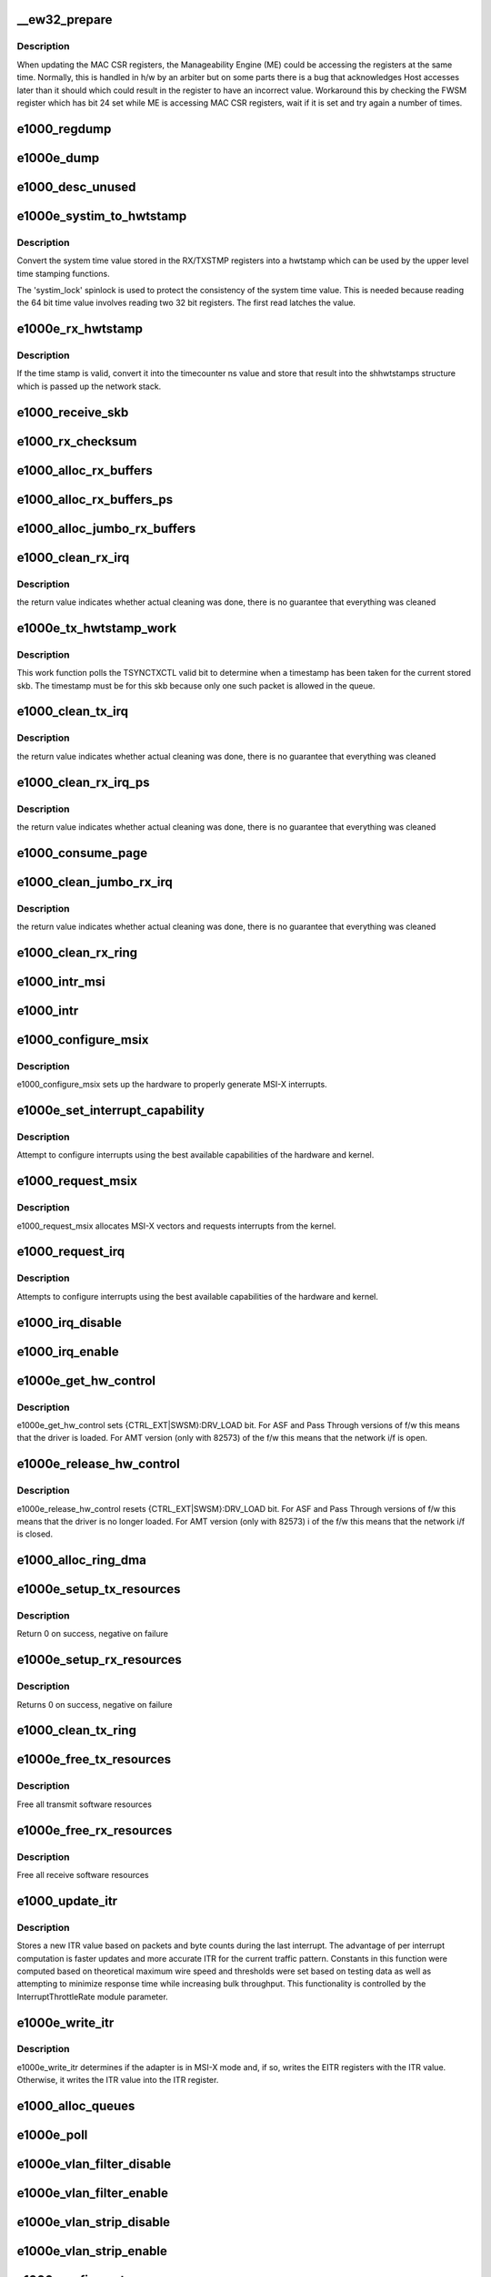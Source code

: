 .. -*- coding: utf-8; mode: rst -*-
.. src-file: drivers/net/ethernet/intel/e1000e/netdev.c

.. _`__ew32_prepare`:

__ew32_prepare
==============

.. c:function:: s32 __ew32_prepare(struct e1000_hw *hw)

    prepare to write to MAC CSR register on certain parts

    :param struct e1000_hw \*hw:
        pointer to the HW structure

.. _`__ew32_prepare.description`:

Description
-----------

When updating the MAC CSR registers, the Manageability Engine (ME) could
be accessing the registers at the same time.  Normally, this is handled in
h/w by an arbiter but on some parts there is a bug that acknowledges Host
accesses later than it should which could result in the register to have
an incorrect value.  Workaround this by checking the FWSM register which
has bit 24 set while ME is accessing MAC CSR registers, wait if it is set
and try again a number of times.

.. _`e1000_regdump`:

e1000_regdump
=============

.. c:function:: void e1000_regdump(struct e1000_hw *hw, struct e1000_reg_info *reginfo)

    register printout routine

    :param struct e1000_hw \*hw:
        pointer to the HW structure

    :param struct e1000_reg_info \*reginfo:
        pointer to the register info table

.. _`e1000e_dump`:

e1000e_dump
===========

.. c:function:: void e1000e_dump(struct e1000_adapter *adapter)

    Print registers, Tx-ring and Rx-ring

    :param struct e1000_adapter \*adapter:
        board private structure

.. _`e1000_desc_unused`:

e1000_desc_unused
=================

.. c:function:: int e1000_desc_unused(struct e1000_ring *ring)

    calculate if we have unused descriptors

    :param struct e1000_ring \*ring:
        *undescribed*

.. _`e1000e_systim_to_hwtstamp`:

e1000e_systim_to_hwtstamp
=========================

.. c:function:: void e1000e_systim_to_hwtstamp(struct e1000_adapter *adapter, struct skb_shared_hwtstamps *hwtstamps, u64 systim)

    convert system time value to hw time stamp

    :param struct e1000_adapter \*adapter:
        board private structure

    :param struct skb_shared_hwtstamps \*hwtstamps:
        time stamp structure to update

    :param u64 systim:
        unsigned 64bit system time value.

.. _`e1000e_systim_to_hwtstamp.description`:

Description
-----------

Convert the system time value stored in the RX/TXSTMP registers into a
hwtstamp which can be used by the upper level time stamping functions.

The 'systim_lock' spinlock is used to protect the consistency of the
system time value. This is needed because reading the 64 bit time
value involves reading two 32 bit registers. The first read latches the
value.

.. _`e1000e_rx_hwtstamp`:

e1000e_rx_hwtstamp
==================

.. c:function:: void e1000e_rx_hwtstamp(struct e1000_adapter *adapter, u32 status, struct sk_buff *skb)

    utility function which checks for Rx time stamp

    :param struct e1000_adapter \*adapter:
        board private structure

    :param u32 status:
        descriptor extended error and status field

    :param struct sk_buff \*skb:
        particular skb to include time stamp

.. _`e1000e_rx_hwtstamp.description`:

Description
-----------

If the time stamp is valid, convert it into the timecounter ns value
and store that result into the shhwtstamps structure which is passed
up the network stack.

.. _`e1000_receive_skb`:

e1000_receive_skb
=================

.. c:function:: void e1000_receive_skb(struct e1000_adapter *adapter, struct net_device *netdev, struct sk_buff *skb, u32 staterr, __le16 vlan)

    helper function to handle Rx indications

    :param struct e1000_adapter \*adapter:
        board private structure

    :param struct net_device \*netdev:
        *undescribed*

    :param struct sk_buff \*skb:
        pointer to sk_buff to be indicated to stack

    :param u32 staterr:
        descriptor extended error and status field as written by hardware

    :param __le16 vlan:
        descriptor vlan field as written by hardware (no le/be conversion)

.. _`e1000_rx_checksum`:

e1000_rx_checksum
=================

.. c:function:: void e1000_rx_checksum(struct e1000_adapter *adapter, u32 status_err, struct sk_buff *skb)

    Receive Checksum Offload

    :param struct e1000_adapter \*adapter:
        board private structure

    :param u32 status_err:
        receive descriptor status and error fields

    :param struct sk_buff \*skb:
        *undescribed*

.. _`e1000_alloc_rx_buffers`:

e1000_alloc_rx_buffers
======================

.. c:function:: void e1000_alloc_rx_buffers(struct e1000_ring *rx_ring, int cleaned_count, gfp_t gfp)

    Replace used receive buffers

    :param struct e1000_ring \*rx_ring:
        Rx descriptor ring

    :param int cleaned_count:
        *undescribed*

    :param gfp_t gfp:
        *undescribed*

.. _`e1000_alloc_rx_buffers_ps`:

e1000_alloc_rx_buffers_ps
=========================

.. c:function:: void e1000_alloc_rx_buffers_ps(struct e1000_ring *rx_ring, int cleaned_count, gfp_t gfp)

    Replace used receive buffers; packet split

    :param struct e1000_ring \*rx_ring:
        Rx descriptor ring

    :param int cleaned_count:
        *undescribed*

    :param gfp_t gfp:
        *undescribed*

.. _`e1000_alloc_jumbo_rx_buffers`:

e1000_alloc_jumbo_rx_buffers
============================

.. c:function:: void e1000_alloc_jumbo_rx_buffers(struct e1000_ring *rx_ring, int cleaned_count, gfp_t gfp)

    Replace used jumbo receive buffers

    :param struct e1000_ring \*rx_ring:
        Rx descriptor ring

    :param int cleaned_count:
        number of buffers to allocate this pass

    :param gfp_t gfp:
        *undescribed*

.. _`e1000_clean_rx_irq`:

e1000_clean_rx_irq
==================

.. c:function:: bool e1000_clean_rx_irq(struct e1000_ring *rx_ring, int *work_done, int work_to_do)

    Send received data up the network stack

    :param struct e1000_ring \*rx_ring:
        Rx descriptor ring

    :param int \*work_done:
        *undescribed*

    :param int work_to_do:
        *undescribed*

.. _`e1000_clean_rx_irq.description`:

Description
-----------

the return value indicates whether actual cleaning was done, there
is no guarantee that everything was cleaned

.. _`e1000e_tx_hwtstamp_work`:

e1000e_tx_hwtstamp_work
=======================

.. c:function:: void e1000e_tx_hwtstamp_work(struct work_struct *work)

    check for Tx time stamp

    :param struct work_struct \*work:
        pointer to work struct

.. _`e1000e_tx_hwtstamp_work.description`:

Description
-----------

This work function polls the TSYNCTXCTL valid bit to determine when a
timestamp has been taken for the current stored skb.  The timestamp must
be for this skb because only one such packet is allowed in the queue.

.. _`e1000_clean_tx_irq`:

e1000_clean_tx_irq
==================

.. c:function:: bool e1000_clean_tx_irq(struct e1000_ring *tx_ring)

    Reclaim resources after transmit completes

    :param struct e1000_ring \*tx_ring:
        Tx descriptor ring

.. _`e1000_clean_tx_irq.description`:

Description
-----------

the return value indicates whether actual cleaning was done, there
is no guarantee that everything was cleaned

.. _`e1000_clean_rx_irq_ps`:

e1000_clean_rx_irq_ps
=====================

.. c:function:: bool e1000_clean_rx_irq_ps(struct e1000_ring *rx_ring, int *work_done, int work_to_do)

    Send received data up the network stack; packet split

    :param struct e1000_ring \*rx_ring:
        Rx descriptor ring

    :param int \*work_done:
        *undescribed*

    :param int work_to_do:
        *undescribed*

.. _`e1000_clean_rx_irq_ps.description`:

Description
-----------

the return value indicates whether actual cleaning was done, there
is no guarantee that everything was cleaned

.. _`e1000_consume_page`:

e1000_consume_page
==================

.. c:function:: void e1000_consume_page(struct e1000_buffer *bi, struct sk_buff *skb, u16 length)

    helper function

    :param struct e1000_buffer \*bi:
        *undescribed*

    :param struct sk_buff \*skb:
        *undescribed*

    :param u16 length:
        *undescribed*

.. _`e1000_clean_jumbo_rx_irq`:

e1000_clean_jumbo_rx_irq
========================

.. c:function:: bool e1000_clean_jumbo_rx_irq(struct e1000_ring *rx_ring, int *work_done, int work_to_do)

    Send received data up the network stack; legacy

    :param struct e1000_ring \*rx_ring:
        *undescribed*

    :param int \*work_done:
        *undescribed*

    :param int work_to_do:
        *undescribed*

.. _`e1000_clean_jumbo_rx_irq.description`:

Description
-----------

the return value indicates whether actual cleaning was done, there
is no guarantee that everything was cleaned

.. _`e1000_clean_rx_ring`:

e1000_clean_rx_ring
===================

.. c:function:: void e1000_clean_rx_ring(struct e1000_ring *rx_ring)

    Free Rx Buffers per Queue

    :param struct e1000_ring \*rx_ring:
        Rx descriptor ring

.. _`e1000_intr_msi`:

e1000_intr_msi
==============

.. c:function:: irqreturn_t e1000_intr_msi(int __always_unused irq, void *data)

    Interrupt Handler

    :param int __always_unused irq:
        interrupt number

    :param void \*data:
        pointer to a network interface device structure

.. _`e1000_intr`:

e1000_intr
==========

.. c:function:: irqreturn_t e1000_intr(int __always_unused irq, void *data)

    Interrupt Handler

    :param int __always_unused irq:
        interrupt number

    :param void \*data:
        pointer to a network interface device structure

.. _`e1000_configure_msix`:

e1000_configure_msix
====================

.. c:function:: void e1000_configure_msix(struct e1000_adapter *adapter)

    Configure MSI-X hardware

    :param struct e1000_adapter \*adapter:
        *undescribed*

.. _`e1000_configure_msix.description`:

Description
-----------

e1000_configure_msix sets up the hardware to properly
generate MSI-X interrupts.

.. _`e1000e_set_interrupt_capability`:

e1000e_set_interrupt_capability
===============================

.. c:function:: void e1000e_set_interrupt_capability(struct e1000_adapter *adapter)

    set MSI or MSI-X if supported

    :param struct e1000_adapter \*adapter:
        *undescribed*

.. _`e1000e_set_interrupt_capability.description`:

Description
-----------

Attempt to configure interrupts using the best available
capabilities of the hardware and kernel.

.. _`e1000_request_msix`:

e1000_request_msix
==================

.. c:function:: int e1000_request_msix(struct e1000_adapter *adapter)

    Initialize MSI-X interrupts

    :param struct e1000_adapter \*adapter:
        *undescribed*

.. _`e1000_request_msix.description`:

Description
-----------

e1000_request_msix allocates MSI-X vectors and requests interrupts from the
kernel.

.. _`e1000_request_irq`:

e1000_request_irq
=================

.. c:function:: int e1000_request_irq(struct e1000_adapter *adapter)

    initialize interrupts

    :param struct e1000_adapter \*adapter:
        *undescribed*

.. _`e1000_request_irq.description`:

Description
-----------

Attempts to configure interrupts using the best available
capabilities of the hardware and kernel.

.. _`e1000_irq_disable`:

e1000_irq_disable
=================

.. c:function:: void e1000_irq_disable(struct e1000_adapter *adapter)

    Mask off interrupt generation on the NIC

    :param struct e1000_adapter \*adapter:
        *undescribed*

.. _`e1000_irq_enable`:

e1000_irq_enable
================

.. c:function:: void e1000_irq_enable(struct e1000_adapter *adapter)

    Enable default interrupt generation settings

    :param struct e1000_adapter \*adapter:
        *undescribed*

.. _`e1000e_get_hw_control`:

e1000e_get_hw_control
=====================

.. c:function:: void e1000e_get_hw_control(struct e1000_adapter *adapter)

    get control of the h/w from f/w

    :param struct e1000_adapter \*adapter:
        address of board private structure

.. _`e1000e_get_hw_control.description`:

Description
-----------

e1000e_get_hw_control sets {CTRL_EXT\|SWSM}:DRV_LOAD bit.
For ASF and Pass Through versions of f/w this means that
the driver is loaded. For AMT version (only with 82573)
of the f/w this means that the network i/f is open.

.. _`e1000e_release_hw_control`:

e1000e_release_hw_control
=========================

.. c:function:: void e1000e_release_hw_control(struct e1000_adapter *adapter)

    release control of the h/w to f/w

    :param struct e1000_adapter \*adapter:
        address of board private structure

.. _`e1000e_release_hw_control.description`:

Description
-----------

e1000e_release_hw_control resets {CTRL_EXT\|SWSM}:DRV_LOAD bit.
For ASF and Pass Through versions of f/w this means that the
driver is no longer loaded. For AMT version (only with 82573) i
of the f/w this means that the network i/f is closed.

.. _`e1000_alloc_ring_dma`:

e1000_alloc_ring_dma
====================

.. c:function:: int e1000_alloc_ring_dma(struct e1000_adapter *adapter, struct e1000_ring *ring)

    allocate memory for a ring structure

    :param struct e1000_adapter \*adapter:
        *undescribed*

    :param struct e1000_ring \*ring:
        *undescribed*

.. _`e1000e_setup_tx_resources`:

e1000e_setup_tx_resources
=========================

.. c:function:: int e1000e_setup_tx_resources(struct e1000_ring *tx_ring)

    allocate Tx resources (Descriptors)

    :param struct e1000_ring \*tx_ring:
        Tx descriptor ring

.. _`e1000e_setup_tx_resources.description`:

Description
-----------

Return 0 on success, negative on failure

.. _`e1000e_setup_rx_resources`:

e1000e_setup_rx_resources
=========================

.. c:function:: int e1000e_setup_rx_resources(struct e1000_ring *rx_ring)

    allocate Rx resources (Descriptors)

    :param struct e1000_ring \*rx_ring:
        Rx descriptor ring

.. _`e1000e_setup_rx_resources.description`:

Description
-----------

Returns 0 on success, negative on failure

.. _`e1000_clean_tx_ring`:

e1000_clean_tx_ring
===================

.. c:function:: void e1000_clean_tx_ring(struct e1000_ring *tx_ring)

    Free Tx Buffers

    :param struct e1000_ring \*tx_ring:
        Tx descriptor ring

.. _`e1000e_free_tx_resources`:

e1000e_free_tx_resources
========================

.. c:function:: void e1000e_free_tx_resources(struct e1000_ring *tx_ring)

    Free Tx Resources per Queue

    :param struct e1000_ring \*tx_ring:
        Tx descriptor ring

.. _`e1000e_free_tx_resources.description`:

Description
-----------

Free all transmit software resources

.. _`e1000e_free_rx_resources`:

e1000e_free_rx_resources
========================

.. c:function:: void e1000e_free_rx_resources(struct e1000_ring *rx_ring)

    Free Rx Resources

    :param struct e1000_ring \*rx_ring:
        Rx descriptor ring

.. _`e1000e_free_rx_resources.description`:

Description
-----------

Free all receive software resources

.. _`e1000_update_itr`:

e1000_update_itr
================

.. c:function:: unsigned int e1000_update_itr(u16 itr_setting, int packets, int bytes)

    update the dynamic ITR value based on statistics

    :param u16 itr_setting:
        current adapter->itr

    :param int packets:
        the number of packets during this measurement interval

    :param int bytes:
        the number of bytes during this measurement interval

.. _`e1000_update_itr.description`:

Description
-----------

Stores a new ITR value based on packets and byte
counts during the last interrupt.  The advantage of per interrupt
computation is faster updates and more accurate ITR for the current
traffic pattern.  Constants in this function were computed
based on theoretical maximum wire speed and thresholds were set based
on testing data as well as attempting to minimize response time
while increasing bulk throughput.  This functionality is controlled
by the InterruptThrottleRate module parameter.

.. _`e1000e_write_itr`:

e1000e_write_itr
================

.. c:function:: void e1000e_write_itr(struct e1000_adapter *adapter, u32 itr)

    write the ITR value to the appropriate registers

    :param struct e1000_adapter \*adapter:
        address of board private structure

    :param u32 itr:
        new ITR value to program

.. _`e1000e_write_itr.description`:

Description
-----------

e1000e_write_itr determines if the adapter is in MSI-X mode
and, if so, writes the EITR registers with the ITR value.
Otherwise, it writes the ITR value into the ITR register.

.. _`e1000_alloc_queues`:

e1000_alloc_queues
==================

.. c:function:: int e1000_alloc_queues(struct e1000_adapter *adapter)

    Allocate memory for all rings

    :param struct e1000_adapter \*adapter:
        board private structure to initialize

.. _`e1000e_poll`:

e1000e_poll
===========

.. c:function:: int e1000e_poll(struct napi_struct *napi, int weight)

    NAPI Rx polling callback

    :param struct napi_struct \*napi:
        struct associated with this polling callback

    :param int weight:
        number of packets driver is allowed to process this poll

.. _`e1000e_vlan_filter_disable`:

e1000e_vlan_filter_disable
==========================

.. c:function:: void e1000e_vlan_filter_disable(struct e1000_adapter *adapter)

    helper to disable hw VLAN filtering

    :param struct e1000_adapter \*adapter:
        board private structure to initialize

.. _`e1000e_vlan_filter_enable`:

e1000e_vlan_filter_enable
=========================

.. c:function:: void e1000e_vlan_filter_enable(struct e1000_adapter *adapter)

    helper to enable HW VLAN filtering

    :param struct e1000_adapter \*adapter:
        board private structure to initialize

.. _`e1000e_vlan_strip_disable`:

e1000e_vlan_strip_disable
=========================

.. c:function:: void e1000e_vlan_strip_disable(struct e1000_adapter *adapter)

    helper to disable HW VLAN stripping

    :param struct e1000_adapter \*adapter:
        board private structure to initialize

.. _`e1000e_vlan_strip_enable`:

e1000e_vlan_strip_enable
========================

.. c:function:: void e1000e_vlan_strip_enable(struct e1000_adapter *adapter)

    helper to enable HW VLAN stripping

    :param struct e1000_adapter \*adapter:
        board private structure to initialize

.. _`e1000_configure_tx`:

e1000_configure_tx
==================

.. c:function:: void e1000_configure_tx(struct e1000_adapter *adapter)

    Configure Transmit Unit after Reset

    :param struct e1000_adapter \*adapter:
        board private structure

.. _`e1000_configure_tx.description`:

Description
-----------

Configure the Tx unit of the MAC after a reset.

.. _`page_use_count`:

PAGE_USE_COUNT
==============

.. c:function::  PAGE_USE_COUNT( S)

    configure the receive control registers

    :param  S:
        *undescribed*

.. _`e1000_configure_rx`:

e1000_configure_rx
==================

.. c:function:: void e1000_configure_rx(struct e1000_adapter *adapter)

    Configure Receive Unit after Reset

    :param struct e1000_adapter \*adapter:
        board private structure

.. _`e1000_configure_rx.description`:

Description
-----------

Configure the Rx unit of the MAC after a reset.

.. _`e1000e_write_mc_addr_list`:

e1000e_write_mc_addr_list
=========================

.. c:function:: int e1000e_write_mc_addr_list(struct net_device *netdev)

    write multicast addresses to MTA

    :param struct net_device \*netdev:
        network interface device structure

.. _`e1000e_write_mc_addr_list.description`:

Description
-----------

Writes multicast address list to the MTA hash table.

.. _`e1000e_write_mc_addr_list.return`:

Return
------

-ENOMEM on failure
0 on no addresses written
X on writing X addresses to MTA

.. _`e1000e_write_uc_addr_list`:

e1000e_write_uc_addr_list
=========================

.. c:function:: int e1000e_write_uc_addr_list(struct net_device *netdev)

    write unicast addresses to RAR table

    :param struct net_device \*netdev:
        network interface device structure

.. _`e1000e_write_uc_addr_list.description`:

Description
-----------

Writes unicast address list to the RAR table.

.. _`e1000e_write_uc_addr_list.return`:

Return
------

-ENOMEM on failure/insufficient address space
0 on no addresses written
X on writing X addresses to the RAR table

.. _`e1000e_set_rx_mode`:

e1000e_set_rx_mode
==================

.. c:function:: void e1000e_set_rx_mode(struct net_device *netdev)

    secondary unicast, Multicast and Promiscuous mode set

    :param struct net_device \*netdev:
        network interface device structure

.. _`e1000e_set_rx_mode.description`:

Description
-----------

The ndo_set_rx_mode entry point is called whenever the unicast or multicast
address list or the network interface flags are updated.  This routine is
responsible for configuring the hardware for proper unicast, multicast,
promiscuous mode, and all-multi behavior.

.. _`e1000e_get_base_timinca`:

e1000e_get_base_timinca
=======================

.. c:function:: s32 e1000e_get_base_timinca(struct e1000_adapter *adapter, u32 *timinca)

    get default SYSTIM time increment attributes

    :param struct e1000_adapter \*adapter:
        board private structure

    :param u32 \*timinca:
        pointer to returned time increment attributes

.. _`e1000e_get_base_timinca.description`:

Description
-----------

Get attributes for incrementing the System Time Register SYSTIML/H at
the default base frequency, and set the cyclecounter shift value.

.. _`e1000e_config_hwtstamp`:

e1000e_config_hwtstamp
======================

.. c:function:: int e1000e_config_hwtstamp(struct e1000_adapter *adapter, struct hwtstamp_config *config)

    configure the hwtstamp registers and enable/disable

    :param struct e1000_adapter \*adapter:
        board private structure

    :param struct hwtstamp_config \*config:
        *undescribed*

.. _`e1000e_config_hwtstamp.description`:

Description
-----------

Outgoing time stamping can be enabled and disabled. Play nice and
disable it when requested, although it shouldn't cause any overhead
when no packet needs it. At most one packet in the queue may be
marked for time stamping, otherwise it would be impossible to tell
for sure to which packet the hardware time stamp belongs.

Incoming time stamping has to be configured via the hardware filters.
Not all combinations are supported, in particular event type has to be
specified. Matching the kind of event packet is not supported, with the
exception of "all V2 events regardless of level 2 or 4".

.. _`e1000_configure`:

e1000_configure
===============

.. c:function:: void e1000_configure(struct e1000_adapter *adapter)

    configure the hardware for Rx and Tx

    :param struct e1000_adapter \*adapter:
        private board structure

.. _`e1000e_power_up_phy`:

e1000e_power_up_phy
===================

.. c:function:: void e1000e_power_up_phy(struct e1000_adapter *adapter)

    restore link in case the phy was powered down

    :param struct e1000_adapter \*adapter:
        address of board private structure

.. _`e1000e_power_up_phy.description`:

Description
-----------

The phy may be powered down to save power and turn off link when the
driver is unloaded and wake on lan is not enabled (among others)
\*\*\* this routine MUST be followed by a call to e1000e_reset \*\*\*

.. _`e1000_power_down_phy`:

e1000_power_down_phy
====================

.. c:function:: void e1000_power_down_phy(struct e1000_adapter *adapter)

    Power down the PHY

    :param struct e1000_adapter \*adapter:
        *undescribed*

.. _`e1000_power_down_phy.description`:

Description
-----------

Power down the PHY so no link is implied when interface is down.
The PHY cannot be powered down if management or WoL is active.

.. _`e1000_flush_tx_ring`:

e1000_flush_tx_ring
===================

.. c:function:: void e1000_flush_tx_ring(struct e1000_adapter *adapter)

    remove all descriptors from the tx_ring

    :param struct e1000_adapter \*adapter:
        *undescribed*

.. _`e1000_flush_tx_ring.description`:

Description
-----------

We want to clear all pending descriptors from the TX ring.
zeroing happens when the HW reads the regs. We  assign the ring itself as
the data of the next descriptor. We don't care about the data we are about
to reset the HW.

.. _`e1000_flush_rx_ring`:

e1000_flush_rx_ring
===================

.. c:function:: void e1000_flush_rx_ring(struct e1000_adapter *adapter)

    remove all descriptors from the rx_ring

    :param struct e1000_adapter \*adapter:
        *undescribed*

.. _`e1000_flush_rx_ring.description`:

Description
-----------

Mark all descriptors in the RX ring as consumed and disable the rx ring

.. _`e1000_flush_desc_rings`:

e1000_flush_desc_rings
======================

.. c:function:: void e1000_flush_desc_rings(struct e1000_adapter *adapter)

    remove all descriptors from the descriptor rings

    :param struct e1000_adapter \*adapter:
        *undescribed*

.. _`e1000_flush_desc_rings.description`:

Description
-----------

In i219, the descriptor rings must be emptied before resetting the HW
or before changing the device state to D3 during runtime (runtime PM).

Failure to do this will cause the HW to enter a unit hang state which can
only be released by PCI reset on the device

.. _`e1000e_systim_reset`:

e1000e_systim_reset
===================

.. c:function:: void e1000e_systim_reset(struct e1000_adapter *adapter)

    reset the timesync registers after a hardware reset

    :param struct e1000_adapter \*adapter:
        board private structure

.. _`e1000e_systim_reset.description`:

Description
-----------

When the MAC is reset, all hardware bits for timesync will be reset to the
default values. This function will restore the settings last in place.
Since the clock SYSTIME registers are reset, we will simply restore the
cyclecounter to the kernel real clock time.

.. _`e1000e_reset`:

e1000e_reset
============

.. c:function:: void e1000e_reset(struct e1000_adapter *adapter)

    bring the hardware into a known good state

    :param struct e1000_adapter \*adapter:
        *undescribed*

.. _`e1000e_reset.description`:

Description
-----------

This function boots the hardware and enables some settings that
require a configuration cycle of the hardware - those cannot be
set/changed during runtime. After reset the device needs to be
properly configured for Rx, Tx etc.

.. _`e1000e_trigger_lsc`:

e1000e_trigger_lsc
==================

.. c:function:: void e1000e_trigger_lsc(struct e1000_adapter *adapter)

    trigger an LSC interrupt

    :param struct e1000_adapter \*adapter:
        *undescribed*

.. _`e1000e_trigger_lsc.description`:

Description
-----------

Fire a link status change interrupt to start the watchdog.

.. _`e1000e_down`:

e1000e_down
===========

.. c:function:: void e1000e_down(struct e1000_adapter *adapter, bool reset)

    quiesce the device and optionally reset the hardware

    :param struct e1000_adapter \*adapter:
        board private structure

    :param bool reset:
        boolean flag to reset the hardware or not

.. _`e1000e_sanitize_systim`:

e1000e_sanitize_systim
======================

.. c:function:: u64 e1000e_sanitize_systim(struct e1000_hw *hw, u64 systim)

    sanitize raw cycle counter reads

    :param struct e1000_hw \*hw:
        pointer to the HW structure

    :param u64 systim:
        time value read, sanitized and returned

.. _`e1000e_sanitize_systim.description`:

Description
-----------

Errata for 82574/82583 possible bad bits read from SYSTIMH/L:
check to see that the time is incrementing at a reasonable
rate and is a multiple of incvalue.

.. _`e1000e_cyclecounter_read`:

e1000e_cyclecounter_read
========================

.. c:function:: u64 e1000e_cyclecounter_read(const struct cyclecounter *cc)

    read raw cycle counter (used by time counter)

    :param const struct cyclecounter \*cc:
        cyclecounter structure

.. _`e1000_sw_init`:

e1000_sw_init
=============

.. c:function:: int e1000_sw_init(struct e1000_adapter *adapter)

    Initialize general software structures (struct e1000_adapter)

    :param struct e1000_adapter \*adapter:
        board private structure to initialize

.. _`e1000_sw_init.description`:

Description
-----------

e1000_sw_init initializes the Adapter private data structure.
Fields are initialized based on PCI device information and
OS network device settings (MTU size).

.. _`e1000_intr_msi_test`:

e1000_intr_msi_test
===================

.. c:function:: irqreturn_t e1000_intr_msi_test(int __always_unused irq, void *data)

    Interrupt Handler

    :param int __always_unused irq:
        interrupt number

    :param void \*data:
        pointer to a network interface device structure

.. _`e1000_test_msi_interrupt`:

e1000_test_msi_interrupt
========================

.. c:function:: int e1000_test_msi_interrupt(struct e1000_adapter *adapter)

    Returns 0 for successful test

    :param struct e1000_adapter \*adapter:
        board private struct

.. _`e1000_test_msi_interrupt.description`:

Description
-----------

code flow taken from tg3.c

.. _`e1000_test_msi`:

e1000_test_msi
==============

.. c:function:: int e1000_test_msi(struct e1000_adapter *adapter)

    Returns 0 if MSI test succeeds or INTx mode is restored

    :param struct e1000_adapter \*adapter:
        board private struct

.. _`e1000_test_msi.description`:

Description
-----------

code flow taken from tg3.c, called with e1000 interrupts disabled.

.. _`e1000e_open`:

e1000e_open
===========

.. c:function:: int e1000e_open(struct net_device *netdev)

    Called when a network interface is made active

    :param struct net_device \*netdev:
        network interface device structure

.. _`e1000e_open.description`:

Description
-----------

Returns 0 on success, negative value on failure

The open entry point is called when a network interface is made
active by the system (IFF_UP).  At this point all resources needed
for transmit and receive operations are allocated, the interrupt
handler is registered with the OS, the watchdog timer is started,
and the stack is notified that the interface is ready.

.. _`e1000e_close`:

e1000e_close
============

.. c:function:: int e1000e_close(struct net_device *netdev)

    Disables a network interface

    :param struct net_device \*netdev:
        network interface device structure

.. _`e1000e_close.description`:

Description
-----------

Returns 0, this is not allowed to fail

The close entry point is called when an interface is de-activated
by the OS.  The hardware is still under the drivers control, but
needs to be disabled.  A global MAC reset is issued to stop the
hardware, and all transmit and receive resources are freed.

.. _`e1000_set_mac`:

e1000_set_mac
=============

.. c:function:: int e1000_set_mac(struct net_device *netdev, void *p)

    Change the Ethernet Address of the NIC

    :param struct net_device \*netdev:
        network interface device structure

    :param void \*p:
        pointer to an address structure

.. _`e1000_set_mac.description`:

Description
-----------

Returns 0 on success, negative on failure

.. _`e1000e_update_phy_task`:

e1000e_update_phy_task
======================

.. c:function:: void e1000e_update_phy_task(struct work_struct *work)

    work thread to update phy

    :param struct work_struct \*work:
        pointer to our work struct

.. _`e1000e_update_phy_task.description`:

Description
-----------

this worker thread exists because we must acquire a
semaphore to read the phy, which we could msleep while
waiting for it, and we can't msleep in a timer.

.. _`e1000_update_phy_info`:

e1000_update_phy_info
=====================

.. c:function:: void e1000_update_phy_info(struct timer_list *t)

    timre call-back to update PHY info

    :param struct timer_list \*t:
        *undescribed*

.. _`e1000_update_phy_info.description`:

Description
-----------

Need to wait a few seconds after link up to get diagnostic information from
the phy

.. _`e1000e_update_phy_stats`:

e1000e_update_phy_stats
=======================

.. c:function:: void e1000e_update_phy_stats(struct e1000_adapter *adapter)

    Update the PHY statistics counters

    :param struct e1000_adapter \*adapter:
        board private structure

.. _`e1000e_update_phy_stats.description`:

Description
-----------

Read/clear the upper 16-bit PHY registers and read/accumulate lower

.. _`e1000e_update_stats`:

e1000e_update_stats
===================

.. c:function:: void e1000e_update_stats(struct e1000_adapter *adapter)

    Update the board statistics counters

    :param struct e1000_adapter \*adapter:
        board private structure

.. _`e1000_phy_read_status`:

e1000_phy_read_status
=====================

.. c:function:: void e1000_phy_read_status(struct e1000_adapter *adapter)

    Update the PHY register status snapshot

    :param struct e1000_adapter \*adapter:
        board private structure

.. _`e1000_watchdog`:

e1000_watchdog
==============

.. c:function:: void e1000_watchdog(struct timer_list *t)

    Timer Call-back

    :param struct timer_list \*t:
        *undescribed*

.. _`e1000_tx_timeout`:

e1000_tx_timeout
================

.. c:function:: void e1000_tx_timeout(struct net_device *netdev)

    Respond to a Tx Hang

    :param struct net_device \*netdev:
        network interface device structure

.. _`e1000e_get_stats64`:

e1000e_get_stats64
==================

.. c:function:: void e1000e_get_stats64(struct net_device *netdev, struct rtnl_link_stats64 *stats)

    Get System Network Statistics

    :param struct net_device \*netdev:
        network interface device structure

    :param struct rtnl_link_stats64 \*stats:
        rtnl_link_stats64 pointer

.. _`e1000e_get_stats64.description`:

Description
-----------

Returns the address of the device statistics structure.

.. _`e1000_change_mtu`:

e1000_change_mtu
================

.. c:function:: int e1000_change_mtu(struct net_device *netdev, int new_mtu)

    Change the Maximum Transfer Unit

    :param struct net_device \*netdev:
        network interface device structure

    :param int new_mtu:
        new value for maximum frame size

.. _`e1000_change_mtu.description`:

Description
-----------

Returns 0 on success, negative on failure

.. _`e1000e_hwtstamp_set`:

e1000e_hwtstamp_set
===================

.. c:function:: int e1000e_hwtstamp_set(struct net_device *netdev, struct ifreq *ifr)

    control hardware time stamping

    :param struct net_device \*netdev:
        network interface device structure

    :param struct ifreq \*ifr:
        *undescribed*

.. _`e1000e_hwtstamp_set.description`:

Description
-----------

Outgoing time stamping can be enabled and disabled. Play nice and
disable it when requested, although it shouldn't cause any overhead
when no packet needs it. At most one packet in the queue may be
marked for time stamping, otherwise it would be impossible to tell
for sure to which packet the hardware time stamp belongs.

Incoming time stamping has to be configured via the hardware filters.
Not all combinations are supported, in particular event type has to be
specified. Matching the kind of event packet is not supported, with the
exception of "all V2 events regardless of level 2 or 4".

.. _`__e1000e_disable_aspm`:

__e1000e_disable_aspm
=====================

.. c:function:: void __e1000e_disable_aspm(struct pci_dev *pdev, u16 state, int locked)

    Disable ASPM states

    :param struct pci_dev \*pdev:
        pointer to PCI device struct

    :param u16 state:
        bit-mask of ASPM states to disable

    :param int locked:
        indication if this context holds pci_bus_sem locked.

.. _`__e1000e_disable_aspm.description`:

Description
-----------

Some devices \*must\* have certain ASPM states disabled per hardware errata.

.. _`e1000e_disable_aspm`:

e1000e_disable_aspm
===================

.. c:function:: void e1000e_disable_aspm(struct pci_dev *pdev, u16 state)

    Disable ASPM states.

    :param struct pci_dev \*pdev:
        pointer to PCI device struct

    :param u16 state:
        bit-mask of ASPM states to disable

.. _`e1000e_disable_aspm.description`:

Description
-----------

This function acquires the pci_bus_sem!
Some devices \*must\* have certain ASPM states disabled per hardware errata.

.. _`e1000e_disable_aspm_locked`:

e1000e_disable_aspm_locked
==========================

.. c:function:: void e1000e_disable_aspm_locked(struct pci_dev *pdev, u16 state)

    :param struct pci_dev \*pdev:
        pointer to PCI device struct

    :param u16 state:
        bit-mask of ASPM states to disable

.. _`e1000e_disable_aspm_locked.description`:

Description
-----------

This function must be called with pci_bus_sem acquired!
Some devices \*must\* have certain ASPM states disabled per hardware errata.

.. _`e1000_netpoll`:

e1000_netpoll
=============

.. c:function:: void e1000_netpoll(struct net_device *netdev)

    :param struct net_device \*netdev:
        network interface device structure

.. _`e1000_netpoll.description`:

Description
-----------

Polling 'interrupt' - used by things like netconsole to send skbs
without having to re-enable interrupts. It's not called while
the interrupt routine is executing.

.. _`e1000_io_error_detected`:

e1000_io_error_detected
=======================

.. c:function:: pci_ers_result_t e1000_io_error_detected(struct pci_dev *pdev, pci_channel_state_t state)

    called when PCI error is detected

    :param struct pci_dev \*pdev:
        Pointer to PCI device

    :param pci_channel_state_t state:
        The current pci connection state

.. _`e1000_io_error_detected.description`:

Description
-----------

This function is called after a PCI bus error affecting
this device has been detected.

.. _`e1000_io_slot_reset`:

e1000_io_slot_reset
===================

.. c:function:: pci_ers_result_t e1000_io_slot_reset(struct pci_dev *pdev)

    called after the pci bus has been reset.

    :param struct pci_dev \*pdev:
        Pointer to PCI device

.. _`e1000_io_slot_reset.description`:

Description
-----------

Restart the card from scratch, as if from a cold-boot. Implementation
resembles the first-half of the e1000e_pm_resume routine.

.. _`e1000_io_resume`:

e1000_io_resume
===============

.. c:function:: void e1000_io_resume(struct pci_dev *pdev)

    called when traffic can start flowing again.

    :param struct pci_dev \*pdev:
        Pointer to PCI device

.. _`e1000_io_resume.description`:

Description
-----------

This callback is called when the error recovery driver tells us that
its OK to resume normal operation. Implementation resembles the
second-half of the e1000e_pm_resume routine.

.. _`e1000_probe`:

e1000_probe
===========

.. c:function:: int e1000_probe(struct pci_dev *pdev, const struct pci_device_id *ent)

    Device Initialization Routine

    :param struct pci_dev \*pdev:
        PCI device information struct

    :param const struct pci_device_id \*ent:
        entry in e1000_pci_tbl

.. _`e1000_probe.description`:

Description
-----------

Returns 0 on success, negative on failure

e1000_probe initializes an adapter identified by a pci_dev structure.
The OS initialization, configuring of the adapter private structure,
and a hardware reset occur.

.. _`e1000_remove`:

e1000_remove
============

.. c:function:: void e1000_remove(struct pci_dev *pdev)

    Device Removal Routine

    :param struct pci_dev \*pdev:
        PCI device information struct

.. _`e1000_remove.description`:

Description
-----------

e1000_remove is called by the PCI subsystem to alert the driver
that it should release a PCI device.  The could be caused by a
Hot-Plug event, or because the driver is going to be removed from
memory.

.. _`e1000_init_module`:

e1000_init_module
=================

.. c:function:: int e1000_init_module( void)

    Driver Registration Routine

    :param  void:
        no arguments

.. _`e1000_init_module.description`:

Description
-----------

e1000_init_module is the first routine called when the driver is
loaded. All it does is register with the PCI subsystem.

.. _`e1000_exit_module`:

e1000_exit_module
=================

.. c:function:: void __exit e1000_exit_module( void)

    Driver Exit Cleanup Routine

    :param  void:
        no arguments

.. _`e1000_exit_module.description`:

Description
-----------

e1000_exit_module is called just before the driver is removed
from memory.

.. This file was automatic generated / don't edit.

